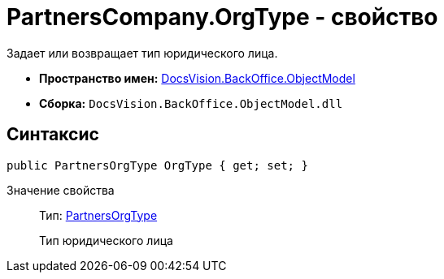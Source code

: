 = PartnersCompany.OrgType - свойство

Задает или возвращает тип юридического лица.

* *Пространство имен:* xref:api/DocsVision/Platform/ObjectModel/ObjectModel_NS.adoc[DocsVision.BackOffice.ObjectModel]
* *Сборка:* `DocsVision.BackOffice.ObjectModel.dll`

== Синтаксис

[source,csharp]
----
public PartnersOrgType OrgType { get; set; }
----

Значение свойства::
Тип: xref:api/DocsVision/BackOffice/ObjectModel/PartnersOrgType_CL.adoc[PartnersOrgType]
+
Тип юридического лица
